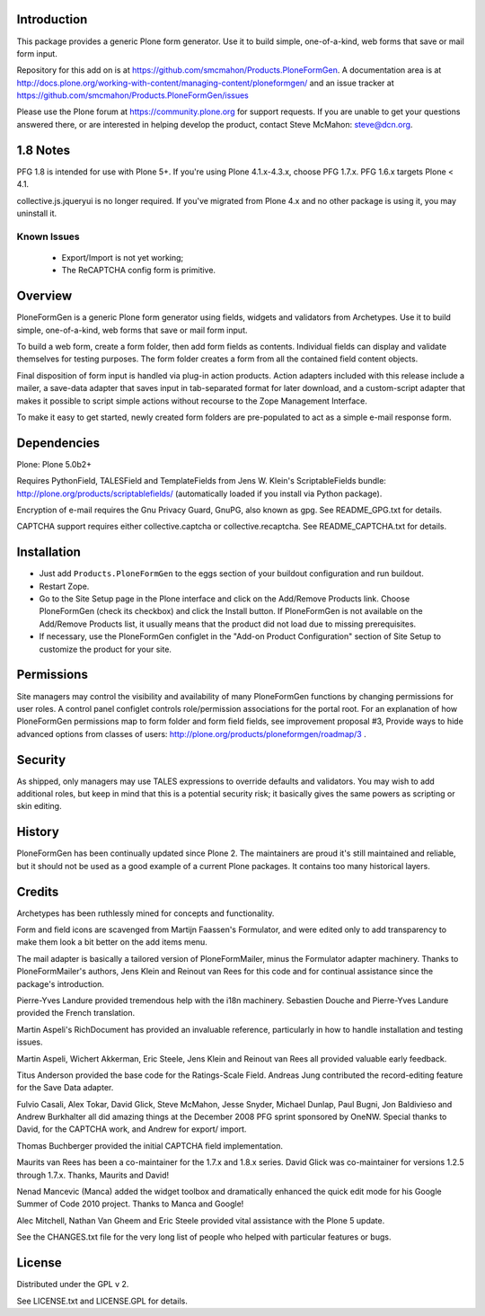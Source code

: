 Introduction
============

This package provides a generic Plone form generator.
Use it to build simple, one-of-a-kind, web forms that save or mail form input.

Repository for this add on is at https://github.com/smcmahon/Products.PloneFormGen.
A documentation area is at http://docs.plone.org/working-with-content/managing-content/ploneformgen/
and an issue tracker at https://github.com/smcmahon/Products.PloneFormGen/issues

Please use the Plone forum at https://community.plone.org for
support requests. If you are unable to get your questions answered
there, or are interested in helping develop the product, contact Steve
McMahon: steve@dcn.org.

.. image:: https://travis-ci.org/smcmahon/Products.PloneFormGen.svg?branch=master
    :alt: Travis CI badge; if you break it, you fix it.
    :target: https://travis-ci.org/smcmahon/Products.PloneFormGen


1.8 Notes
=========

PFG 1.8 is intended for use with Plone 5+. If you're using Plone 4.1.x-4.3.x, choose PFG 1.7.x. PFG 1.6.x targets Plone < 4.1.

collective.js.jqueryui is no longer required. If you've migrated from Plone 4.x and no other package is using it, you may uninstall it.

Known Issues
------------

 * Export/Import is not yet working;
 * The ReCAPTCHA config form is primitive.

Overview
========

PloneFormGen is a generic Plone form generator using fields,
widgets and validators from Archetypes. Use it to build simple,
one-of-a-kind, web forms that save or mail form input.

To build a web form, create a form folder, then add form fields as
contents. Individual fields can display and validate themselves for
testing purposes. The form folder creates a form from all the contained
field content objects.

Final disposition of form input is handled via plug-in action products.
Action adapters included with this release include a mailer, a
save-data adapter that saves input in tab-separated format for later
download, and a custom-script adapter that makes it possible to script
simple actions without recourse to the Zope Management Interface.

To make it easy to get started, newly created form folders are
pre-populated to act as a simple e-mail response form.

Dependencies
============

Plone: Plone 5.0b2+

Requires PythonField, TALESField and TemplateFields from Jens W.
Klein's ScriptableFields bundle: http://plone.org/products/scriptablefields/
(automatically loaded if you install via Python package).

Encryption of e-mail requires the Gnu Privacy Guard, GnuPG, also known
as gpg. See README_GPG.txt for details.

CAPTCHA support requires either collective.captcha or collective.recaptcha.
See README_CAPTCHA.txt for details.

Installation
============

*   Just add ``Products.PloneFormGen`` to the eggs section of your buildout
    configuration and run buildout.

*   Restart Zope.

*   Go to the Site Setup page in the Plone interface and click on the
    Add/Remove Products link. Choose PloneFormGen (check its checkbox) and
    click the Install button. If PloneFormGen is not available on the
    Add/Remove Products list, it usually means that the product did not
    load due to missing prerequisites.

*   If necessary, use the PloneFormGen configlet in the "Add-on Product
    Configuration" section of Site Setup to customize the product for your
    site.

Permissions
===========

Site managers may control the visibility and availability of many
PloneFormGen functions by changing permissions for user roles. A
control panel configlet controls role/permission associations for the
portal root. For an explanation of how PloneFormGen permissions map to
form folder and form field fields, see improvement proposal #3, Provide
ways to hide advanced options from classes of
users: http://plone.org/products/ploneformgen/roadmap/3 .

Security
========

As shipped, only managers may use TALES expressions to override
defaults and validators. You may wish to add additional roles, but keep
in mind that this is a potential security risk; it basically gives the
same powers as scripting or skin editing.

History
=======

PloneFormGen has been continually updated since Plone 2. The maintainers
are proud it's still maintained and reliable, but it should not be used
as a good example of a current Plone packages. It contains too many
historical layers.

Credits
=======

Archetypes has been ruthlessly mined for concepts and functionality.

Form and field icons are scavenged from Martijn Faassen's Formulator,
and were edited only to add transparency to make them look a bit better
on the add items menu.

The mail adapter is basically a tailored version of PloneFormMailer,
minus the Formulator adapter machinery. Thanks to PloneFormMailer's
authors, Jens Klein and Reinout van Rees for this code and for
continual assistance since the package's introduction.

Pierre-Yves Landure provided tremendous help with the i18n machinery.
Sebastien Douche and Pierre-Yves Landure provided the French translation.

Martin Aspeli's RichDocument has provided an invaluable reference,
particularly in how to handle installation and testing issues.

Martin Aspeli, Wichert Akkerman, Eric Steele, Jens Klein and Reinout
van Rees all provided valuable early feedback.

Titus Anderson provided the base code for the Ratings-Scale Field.
Andreas Jung contributed the record-editing feature for the Save Data
adapter.

Fulvio Casali, Alex Tokar, David Glick, Steve McMahon, Jesse Snyder,
Michael Dunlap, Paul Bugni, Jon Baldivieso and Andrew Burkhalter all
did amazing things at the December 2008 PFG sprint sponsored by OneNW.
Special thanks to David, for the CAPTCHA work, and Andrew for export/
import.

Thomas Buchberger provided the initial CAPTCHA field implementation.

Maurits van Rees has been a co-maintainer for the 1.7.x and 1.8.x series. David Glick was co-maintainer for versions
1.2.5 through 1.7.x. Thanks, Maurits and David!

Nenad Mancevic (Manca) added the widget toolbox and dramatically enhanced
the quick edit mode for his Google Summer of Code 2010 project. Thanks to
Manca and Google!

Alec Mitchell, Nathan Van Gheem and Eric Steele provided vital assistance
with the Plone 5 update.

See the CHANGES.txt file for the very long list of people who helped
with particular features or bugs.

License
=======

Distributed under the GPL v 2.

See LICENSE.txt and LICENSE.GPL for details.
